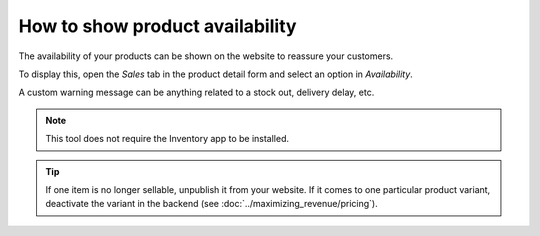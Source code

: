 ---------------------------------
How to show product availability
---------------------------------

The availability of your products can be shown on the website to reassure your customers.

.. image:: ./media/stock_web.png
   :align: center

To display this, open the *Sales* tab in the product detail form and select an option in 
*Availability*.

.. image:: ./media/stock.png
   :align: center

A custom warning message can be anything related to a stock out, delivery delay, etc.

.. image:: ./media/stock_warning.png
   :align: center

.. note::
    This tool does not require the Inventory app to be installed.

.. tip::
    If one item is no longer sellable, unpublish it from your website. If it comes to
    one particular product variant, deactivate the variant in the backend (see :doc:`../maximizing_revenue/pricing`).
